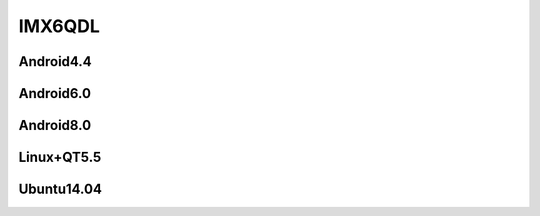 IMX6QDL
=========

Android4.4
----------

Android6.0
----------

Android8.0
----------

Linux+QT5.5
-----------

Ubuntu14.04
-----------


